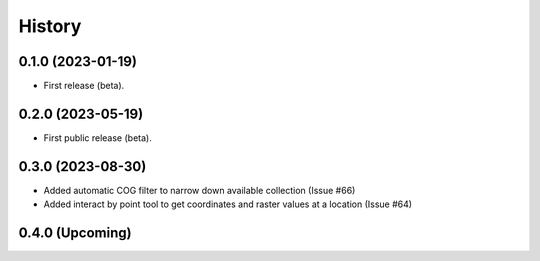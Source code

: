 =======
History
=======

0.1.0 (2023-01-19)
------------------

* First release (beta).


0.2.0 (2023-05-19)
------------------

* First public release (beta).


0.3.0 (2023-08-30)
----------------------

* Added automatic COG filter to narrow down available collection (Issue #66)
* Added interact by point tool to get coordinates and raster values at a location (Issue #64)

0.4.0 (Upcoming)
----------------------